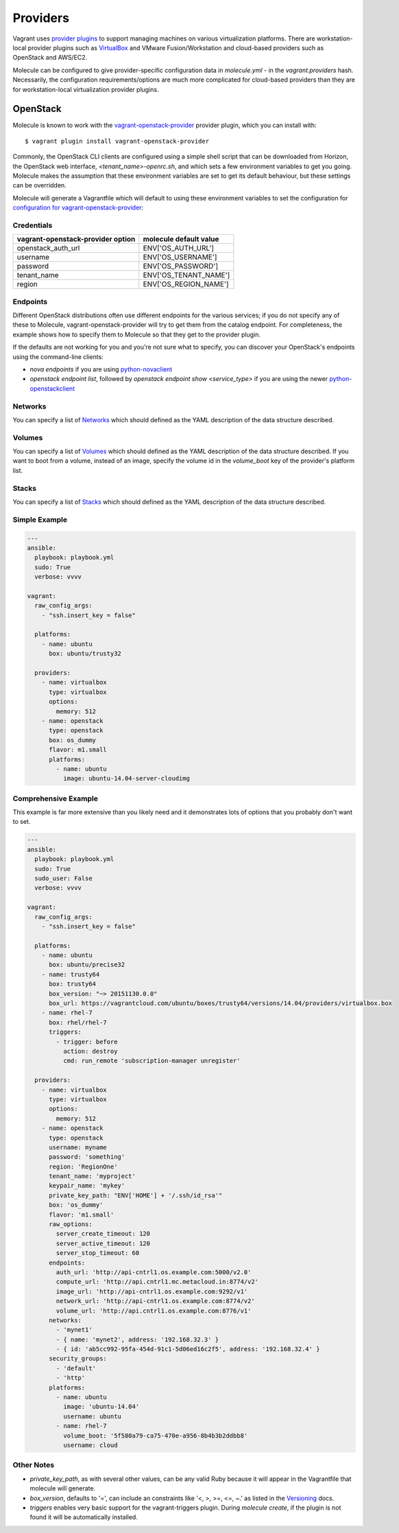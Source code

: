 Providers
=========

Vagrant uses `provider plugins`_ to support managing machines on various virtualization platforms. There are workstation-local provider plugins such as `VirtualBox`_ and VMware Fusion/Workstation and cloud-based providers such as OpenStack and AWS/EC2.

Molecule can be configured to give provider-specific configuration data in `molecule.yml` - in the `vagrant.providers` hash. Necessarily, the configuration requirements/options are much more complicated for cloud-based providers than they are for workstation-local virtualization provider plugins.

OpenStack
---------

Molecule is known to work with the `vagrant-openstack-provider`_ provider plugin, which you can install with::

      $ vagrant plugin install vagrant-openstack-provider

.. _`provider plugins`: http://docs.vagrantup.com/v2/providers/index.html
.. _`vagrant-openstack-provider`: https://github.com/ggiamarchi/vagrant-openstack-provider

Commonly, the OpenStack CLI clients are configured using a simple shell script that can be downloaded from Horizon, the OpenStack web interface, `<tenant_name>-openrc.sh`, and which sets a few environment variables to get you going. Molecule makes the assumption that these environment variables are set to get its default behaviour, but these settings can be overridden.

Molecule will generate a Vagrantfile which will default to using these environment variables to set the configuration for `configuration for vagrant-openstack-provider`_:

Credentials
^^^^^^^^^^^

=================================   ======================
vagrant-openstack-provider option   molecule default value
=================================   ======================
openstack_auth_url                  ENV['OS_AUTH_URL']
username                            ENV['OS_USERNAME']
password                            ENV['OS_PASSWORD']
tenant_name                         ENV['OS_TENANT_NAME']
region                              ENV['OS_REGION_NAME']
=================================   ======================

Endpoints
^^^^^^^^^

Different OpenStack distributions often use different endpoints for the various services; if you do not specify any of these to Molecule, vagrant-openstack-provider will try to get them from the catalog endpoint. For completeness, the example shows how to specify them to Molecule so that they get to the provider plugin.

If the defaults are not working for you and you're not sure what to specify, you can discover your OpenStack's endpoints using the command-line clients:

* `nova endpoints` if you are using `python-novaclient`_
* `openstack endpoint list`, followed by `openstack endpoint show <service_type>` if you are using the newer `python-openstackclient`_

Networks
^^^^^^^^

You can specify a list of `Networks`_ which should defined as the YAML description of the data structure described.

Volumes
^^^^^^^

You can specify a list of `Volumes`_ which should defined as the YAML description of the data structure described.
If you want to boot from a volume, instead of an image, specify the volume id in the `volume_boot` key of the provider's platform list.

Stacks
^^^^^^

You can specify a list of `Stacks`_ which should defined as the YAML description of the data structure described.

Simple Example
^^^^^^^^^^^^^^

.. code-block:: yaml

      ---
      ansible:
        playbook: playbook.yml
        sudo: True
        verbose: vvvv

      vagrant:
        raw_config_args:
          - "ssh.insert_key = false"

        platforms:
          - name: ubuntu
            box: ubuntu/trusty32

        providers:
          - name: virtualbox
            type: virtualbox
            options:
              memory: 512
          - name: openstack
            type: openstack
            box: os_dummy
            flavor: m1.small
            platforms:
              - name: ubuntu
                image: ubuntu-14.04-server-cloudimg

Comprehensive Example
^^^^^^^^^^^^^^^^^^^^^

This example is far more extensive than you likely need and it demonstrates lots of options that you probably don't want to set.

.. code-block:: yaml

      ---
      ansible:
        playbook: playbook.yml
        sudo: True
        sudo_user: False
        verbose: vvvv

      vagrant:
        raw_config_args:
          - "ssh.insert_key = false"

        platforms:
          - name: ubuntu
            box: ubuntu/precise32
          - name: trusty64
            box: trusty64
            box_version: "~> 20151130.0.0"
            box_url: https://vagrantcloud.com/ubuntu/boxes/trusty64/versions/14.04/providers/virtualbox.box
          - name: rhel-7
            box: rhel/rhel-7
            triggers:
              - trigger: before
                action: destroy
                cmd: run_remote 'subscription-manager unregister'

        providers:
          - name: virtualbox
            type: virtualbox
            options:
              memory: 512
          - name: openstack
            type: openstack
            username: myname
            password: 'something'
            region: 'RegionOne'
            tenant_name: 'myproject'
            keypair_name: 'mykey'
            private_key_path: "ENV['HOME'] + '/.ssh/id_rsa'"
            box: 'os_dummy'
            flavor: 'm1.small'
            raw_options:
              server_create_timeout: 120
              server_active_timeout: 120
              server_stop_timeout: 60
            endpoints:
              auth_url: 'http://api-cntrl1.os.example.com:5000/v2.0'
              compute_url: 'http://api.cntrl1.mc.metacloud.in:8774/v2'
              image_url: 'http://api-cntrl1.os.example.com:9292/v1'
              network_url: 'http://api-cntrl1.os.example.com:8774/v2'
              volume_url: 'http://api.cntrl1.os.example.com:8776/v1'
            networks:
              - 'mynet1'
              - { name: 'mynet2', address: '192.168.32.3' }
              - { id: 'ab5cc992-95fa-454d-91c1-5d06ed16c2f5', address: '192.168.32.4' }
            security_groups:
              - 'default'
              - 'http'
            platforms:
              - name: ubuntu
                image: 'ubuntu-14.04'
                username: ubuntu
              - name: rhel-7
                volume_boot: '5f580a79-ca75-470e-a956-8b4b3b2ddbb8'
                username: cloud

Other Notes
^^^^^^^^^^^

* `private_key_path`, as with several other values, can be any valid Ruby because it will appear in the Vagrantfile that molecule will generate.

* `box_version`, defaults to '=', can include an constraints like '<, >, >=, <=, ~.' as listed in the `Versioning`_ docs.

* `triggers` enables very basic support for the vagrant-triggers plugin. During `molecule create`, if the plugin is not found it will be automatically installed.

..  _`configuration for vagrant-openstack-provider`: https://github.com/ggiamarchi/vagrant-openstack-provider/blob/master/README.md#configuration
.. _`VirtualBox`: http://docs.vagrantup.com/v2/virtualbox/index.html
.. _`python-novaclient`: http://pypi.python.org/pypi/python-novaclient
.. _`python-openstackclient`: http://pypi.python.org/pypi/python-openstackclient
.. _`Networks`: https://github.com/ggiamarchi/vagrant-openstack-provider/blob/master/README.md#networks
.. _`Volumes`: https://github.com/ggiamarchi/vagrant-openstack-provider/blob/master/README.md#volumes
.. _`Stacks`: https://github.com/ggiamarchi/vagrant-openstack-provider/blob/master/README.md#orchestration-stacks
.. _`Versioning`: https://docs.vagrantup.com/v2/boxes/versioning.html
